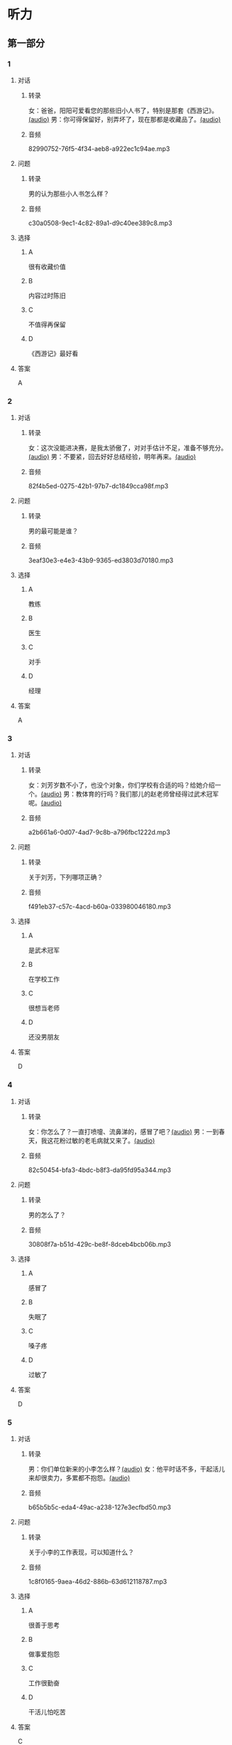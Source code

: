 * 听力
** 第一部分
:PROPERTIES:
:NOTETYPE: 21f26a95-0bf2-4e3f-aab8-a2e025d62c72
:END:
*** 1
:PROPERTIES:
:ID: 24f0f3a4-9604-41f0-81ab-f2ebef03c574
:END:
**** 对话
***** 转录
女：爸爸，阳阳可爱看您的那些旧小人书了，特别是那套《西游记》。[[file:810f788e-0187-4fda-86cd-8d159d67803a.mp3][(audio)]]
男：你可得保留好，别弄坏了，现在那都是收藏品了。[[file:62027aa9-3d47-4552-abc1-d3ec476c475f.mp3][(audio)]]
***** 音频
82990752-76f5-4f34-aeb8-a922ec1c94ae.mp3
**** 问题
***** 转录
男的认为那些小人书怎么样？
***** 音频
c30a0508-9ec1-4c82-89a1-d9c40ee389c8.mp3
**** 选择
***** A
很有收藏价值
***** B
内容过时陈旧
***** C
不值得再保留
***** D
《西游记》最好看
**** 答案
A
*** 2
:PROPERTIES:
:ID: 1f651b22-19b7-4c13-9a5b-70b69090e38b
:END:
**** 对话
***** 转录
女：这次没能进决赛，是我太骄傲了，对对手估计不足，准备不够充分。[[file:6a36f7cb-d70e-4570-83f1-71fda02dd7a0.mp3][(audio)]]
男：不要紧，回去好好总结经验，明年再来。[[file:82c54947-3ecc-4aa8-99e3-32db400bb57c.mp3][(audio)]]
***** 音频
82f4b5ed-0275-42b1-97b7-dc1849cca98f.mp3
**** 问题
***** 转录
男的最可能是谁？
***** 音频
3eaf30e3-e4e3-43b9-9365-ed3803d70180.mp3
**** 选择
***** A
教练
***** B
医生
***** C
对手
***** D
经理
**** 答案
A
*** 3
:PROPERTIES:
:ID: b6d27203-be14-4fb6-bc52-74f423d567f6
:END:
**** 对话
***** 转录
女：刘芳岁数不小了，也没个对象，你们学校有合适的吗？给她介绍一个。[[file:9077d9c0-a935-4041-86bc-2c6fa79e6e7f.mp3][(audio)]]
男：教体育的行吗？我们那儿的赵老师曾经得过武术冠军呢。[[file:fd2490c1-c1c4-48dd-a48b-56a1da6c83bb.mp3][(audio)]]
***** 音频
a2b661a6-0d07-4ad7-9c8b-a796fbc1222d.mp3
**** 问题
***** 转录
关于刘芳，下列哪项正确？
***** 音频
f491eb37-c57c-4acd-b60a-033980046180.mp3
**** 选择
***** A
是武术冠军
***** B
在学校工作
***** C
很想当老师
***** D
还没男朋友
**** 答案
D
*** 4
:PROPERTIES:
:ID: 28b97539-a4cb-4c04-82c5-39b8c524dfc7
:END:
**** 对话
***** 转录
女：你怎么了？一直打喷嚏、流鼻涕的，感冒了吧？[[file:22a79b16-ced2-4498-a7b4-10c5db11f0d4.mp3][(audio)]]
男：一到春天，我这花粉过敏的老毛病就又来了。[[file:6a2eca7d-d587-44df-b0f2-057595902306.mp3][(audio)]]
***** 音频
82c50454-bfa3-4bdc-b8f3-da95fd95a344.mp3
**** 问题
***** 转录
男的怎么了？
***** 音频
30808f7a-b51d-429c-be8f-8dceb4bcb06b.mp3
**** 选择
***** A
感冒了
***** B
失眠了
***** C
嗓子疼
***** D
过敏了
**** 答案
D
*** 5
:PROPERTIES:
:ID: d4dadeb5-eed4-43e1-b43e-c5844df7d5ca
:END:
**** 对话
***** 转录
男：你们单位新来的小李怎么样？[[file:d9e2d96e-25aa-4d24-be0d-a11515c05d48.mp3][(audio)]]
女：他平时话不多，干起活儿来却很卖力，多累都不抱怨。[[file:058666ea-9091-4edd-8be8-4aef396f38bc.mp3][(audio)]]
***** 音频
b65b5b5c-eda4-49ac-a238-127e3ecfbd50.mp3
**** 问题
***** 转录
关于小李的工作表现，可以知道什么？
***** 音频
1c8f0165-9aea-46d2-886b-63d612118787.mp3
**** 选择
***** A
很善于思考
***** B
做事爱抱怨
***** C
工作很勤奋
***** D
干活儿怕吃苦
**** 答案
C
*** 6
:PROPERTIES:
:ID: 63b6e562-7f7f-415c-af2b-bd3f68c0f274
:END:
**** 对话
***** 转录
男：你怎么这么快就回来了？借书证办好了吗？[[file:da0f9d3d-b1ea-4b74-9b0a-4aeccabc608f.mp3][(audio)]]
女：没有，手续倒是挺简单，登记时才知道要交押金，我没带那么多钱。[[file:b488b38d-93df-49a7-9b3a-181fc05d0a30.mp3][(audio)]]
***** 音频
d06bd373-de80-4e8a-b813-2eb1748b510c.mp3
**** 问题
***** 转录
女的为什么没办成借书证？
***** 音频
b488b38d-93df-49a7-9b3a-181fc05d0a30.mp3
**** 选择
***** A
没带够押金
***** B
办理的人多
***** C
图书馆闭馆
***** D
手续太复杂
**** 答案
A
** 第二部分
*** 7
**** 对话
***** 转录
男：最近找不到我的学生证了。
女：那你赶快补一个吧，马上就要毕业了，没有学生证到时候怎么办手续呀？
男：这个有什么关系吗？
女：按规定，办理离校手续时，如果交不出学生证，押金就不退还了。
***** 音频
1d1c7f7e-2ef6-40bb-8d1c-0b2ef8a118b7.mp3
**** 问题
***** 转录
关于学生证，女的希望男的做什么？
***** 音频
62ee95d5-4a84-4510-8bbc-964a9c990336.mp3
**** 选择
***** A
早点儿补办
***** B
再好好找找
***** C
别要押金了
***** D
留下做纪念
**** 答案
A
*** 8
**** 对话
***** 转录
男：你帮我拿个主意，这两部手机你觉得买哪个好？
女：我不太喜欢大屏的，大的这部显得有点儿笨，而且处理速度也没小的快。
男：大小我倒不在乎，但这部机身做工比较粗糙。
女：那还是买这部小的吧。
***** 音频
489a293a-8707-4304-a5dd-33c2b40cafa0.mp3
**** 问题
***** 转录
男的为什么不买大屏的那部手机？
***** 音频
256ed96d-5439-4629-b2ef-6d15282c8bd0.mp3
**** 选择
***** A
显得有点儿筐
***** B
价格有点儿贵
***** C
牌子不太喜欢
***** D
机身做工粗糙
**** 答案
D
*** 9
**** 对话
***** 转录
女：你身材保持这么好，天天去健身房吧？
男：那倒也不是，反正每周都去游两回泳。游泳馆离家比较近，还挺方便的。
女：真羡慕你，我们家那儿想找个跑步的公园都得到五六公里以外。
男：那就赶紧搬家吧。
女：你说得倒容易。
***** 音频
c2f03c44-f02f-4bfd-99da-734f52bb88b3.mp3
**** 问题
***** 转录
女的羡慕男的什么？
***** 音频
ca4c2d92-e2f8-4e03-8165-abb948efdea7.mp3
**** 选择
***** A
身材保持得好
***** B
游泳馆离家近
***** C
每天吃得很少
***** D
天天去健身房
**** 答案
B
*** 10
**** 对话
***** 转录
男：我记得以前在你家看见过一套《三国演义》的小人书，是不是？
女：没错，那是我小时候爷爷给我买的。
男：现在还有吗？听说那套书很有收藏价值，价钱都涨疯了。
女：多贵我也不会卖的，那套书有纪念意义。
***** 音频
ebc9b3d6-c9e1-41b3-aeb1-212174e7c19a.mp3
**** 问题
***** 转录
关于《三国演义》的小人书，女的是什么意思？
***** 音频
6aaa0d1b-66e2-4876-b7dc-7e8f41929574.mp3
**** 选择
***** A
等着升值
***** B
留作纪念
***** C
送给爷爷了
***** D
想卖给男的
**** 答案
B
*** 11-12
**** 对话
***** 转录
我家附近的医院有位老中医把脉特别准，不用病人自己介绍，他经过把脉之后，就能知道病人得的是什么病。那天，我感觉胃有些不舒服，打算去找老中医看看。正在做作业的儿子说：“爸爸，我刚好做完作业，我要和您一起去，您几天前就答应给我买玩具的，今天一定要买。”到了医院，我一字没说，老中医为我把脉后说：“你这病在胃上。”我点点头，然后说：“医生，请您也给我儿子看看吧。”儿子一听，急忙往后退，说：“算了，我还是回去把作业做完吧。”原来没做完作业的儿子担心老中医把脉看出他说了假话。
***** 音频
9f828e00-1a8d-4946-9214-4134339a2e4c.mp3
**** 题目
***** 11
****** 问题
******* 转录
这位老中医看病怎么样？
******* 音频
7a994d49-4a53-43ad-8af8-daca0fc51a48.mp3
****** 选择
******* A
把脉不是特别准
******* B
判断病情很准确
******* C
开的药方很特别
******* D
询问病情很仔细
****** 答案
B
***** 12
****** 问题
******* 转录
儿子为什么要跟着一起去医院？
******* 音频
dfd5563c-5878-418c-9ff3-41f0a6054e19.mp3
****** 选择
******* A
觉得胃有些不舒服
******* B
想跟老中医学看病
******* C
顺便让爸爸买玩具
******* D
做完作业后散散心
****** 答案
C
*** 13-14
**** 段话
***** 转录
有个精力旺盛的老婆婆去乘公交车。上了车，一个彬彬有礼的小男孩儿起身给老婆婆让座，老婆婆说：“你坐好，我还很年轻，不需要你给我让座的！”过了一会儿小男孩儿又站了起来，老婆婆拍拍他的肩膀，说：“没有关系的啦，你不用给我让座，我没那么老，我还年轻！”就这样经过三四次后，小男孩儿哭了！他哭着说：“老奶奶，我家已经过了好几站了，你为什么不让我下车？”
***** 音频
57a85b25-2b86-4070-a40d-7f95523b0c94.mp3
**** 题目
***** 13
****** 问题
******* 转录
公交车上，老婆婆不坐下的原因是什么？
******* 音频
de9d95e4-6b3a-47ab-83ce-cff9122c2bb5.mp3
****** 选择
******* A
没人给她让座
******* B
马上就要下车
******* C
克得自己不需要坐
******* D
想把座留给男孩儿
****** 答案
C
***** 14
****** 问题
******* 转录
关于小男孩儿，可以知道什么？
******* 音频
aabdb478-8e68-42a3-ba52-1f15faabc5b5.mp3
****** 选择
******* A
和老奶奶认识
******* B
没让座很惭愧
******* C
不知道睇站下车
******* D
下不了车急哭了
****** 答案
D
* 阅读
** 第一部分
*** 段话
世界球王贝利在20多年的足球生涯里，[[gap][15]]过1364场比赛，共踢进1282个球，并创造了一个队员在一场比赛中射进8个球的[[gap][16]]。他高超的球技不仅令万千观众心醉，就连球场上的对手[[gap][17]]。不仅如此，他的谈吐也非同一般。当他个人进球达到1000个时，有人问他：“您睇个球踏得最好？”
贝利的回答含薄幽默，意昧深长，如同他的球技一样精彩。他笑着说：“下一个。”
在迈向成功的道路上，每当实现了一个近期[[gap][18]]时，我们不应自满，而应像贝利那样，把原来的成功当成是新的成功的起点，要有一种归零的心态，这样我们才能获得更多成功的乐趣。
*** 题目
**** 15
***** 选择
****** A
参加
****** B
参与
****** C
投入
****** D
举办
***** 答案
A
**** 16
***** 选择
****** A
记录
****** B
纪录
****** C
成果
****** D
机会
***** 答案
B
**** 17
***** 选择
****** A
也想向他虚心学习
****** B
也都对他无可奈何
****** C
也没有人看得起他
****** D
也都为他鼓掌喝彩
***** 答案
D
**** 18
***** 选择
****** A
方案
****** B
理想
****** C
目标
****** D
转变
***** 答案
C
** 第二部分
*** 19
:PROPERTIES:
:ID: 77edf326-08c9-46cc-87b5-add1c3399a12
:END:
**** 段话
科技的广泛传播逐渐打破了语言的障碍。电脑、因特网和各种电子通信设备使用的是一种没有国界的通用语言。令这里的孩子们着迷的电子游戏，也许在地球的另一端也同样受到其他孩子们的喜爱。
**** 选择
***** A
电脑使我们的语言交流减少
***** B
电脑网络改变了语言的使用
***** C
科技的传播不受语言的影响
***** D
孩子们更喜欢通过游戏交流
**** 答案
C
*** 20
:PROPERTIES:
:ID: 6ecee194-c746-4d3a-873d-be2d2187e109
:END:
**** 段话
夏天的衣服，面料以外表面光滑、内表面粗糙的最好。因为平滑的面料对光的反射率高，吸收的热能较少，而粗糙的内表面能够增加衣服与皮肤之间的空气流通，有利于散热。同时，敞开的衣领及宽大的袖子和裤脚，在人走动时有明显的鼓风作用，能促进空气流动，而比较紧的衣服会阻碍空气流动，影响散热。
**** 选择
***** A
夏装的衣领会帮助散热
***** B
外表面平滑有利于散热
***** C
粗糙的内表面吸收热能少
***** D
裤脚宽大有利于空气流动
**** 答案
D
*** 21
:PROPERTIES:
:ID: 7e8af77d-15e6-49e8-a3dc-067239e4d377
:END:
**** 段话
提起“宫廷建筑”，一般人都不陌生。尤其是北京人，就生活在这宫廷建筑云集的城市之中。这里有中国现存最大、最完整的古建筑群——  紫禁城（故宫），以及众多的皇家宫苑和园林，让人感到满眼皆风景，到处是古迹。它们述说着历史，凝聚着智慧，是中华民族建筑史上的瑰宝。
**** 选择
***** A
北京人很爱惜身边的古迹
***** B
北京保存着很多皇家建筑
***** C
故客是历史最悠久的建筑
***** D
北京是古建筑最多的城市
**** 答案
B
*** 22
:PROPERTIES:
:ID: 4cb4e56d-d82c-4cb0-8050-511b605600a3
:END:
**** 段话
培养孩子的责任感，就要让孩子学会关心别人、热爱生活。孩子是家庭的一分子，家里有事应该及时告知，让其承担自己的一份责任。要教育孩子关心亲人，要求孩子主动关心家里的老人、病人和兄弟姐妹。要让孩子做一些力所能及的家务劳动，使其在家庭生活的磨炼中形成责任感，进而上升为对父母、对家庭、对社会负责。
**** 选择
***** A
家长有事要多和孩子商量
***** B
家务劳动对孩子是种负担
***** C
关心家人的孩子更有责任感
***** D
尊重孩子可以培养他的责任感
**** 答案
C
** 第三部分
*** 23-25
**** 段话
一只蜜蜂无法度过严寒的冬天，一群蜜蜂则不同。据说蜂箱中的蜜蜂在过冬的时候，往往要抱成一团。最外面的一层是工蜂，它们拼命地扇动翅膀，像厚厚的衣服一样阻挡外面的寒冷。在这样严严实实的“包裹”之下，里边的温度恒定在13℃左右，舒适如春。
被工蜂“包裹”在里边的不仅有蜂王和雄蜂，还有其他的工蜂。饿了，它们依靠夏天采集来的蜜获得足够的能量。但里面的工蜂并不总在里面待着，一段时间后，它们需要到外面来“换岗”。就这样，蜜蜂的家族可以顺利度过寒冬。
事实上，这个世界上没有人能孤立地活下来。有了别人的帮助，我们才容易度过人生的某个冬天，或者走出一段刻骨铭心的苦难，或者摆脱一场意外的困境。然而，我们如果能像蜜蜂过冬那样，反过来去“换岗”般地回报别人，或许，人生留给我们的所有最“冷”的路，我们都能从容走过。
**** 题目
***** 23
****** 问题
根据上文可知，外层工蜂舞动翅膀是为了：
****** 选择
******* A
给蜂箱降温
******* B
保护里面的蜂王
******* C
相互传递信息
******* D
阻止冷空气进人
****** 答案
D
***** 24
****** 问题
根据上下文，“换岗”的意思是里面的工蜂：
****** 选择
******* A
外出采蜜
******* B
给外层工蜂送食物
******* C
接替外层工蜂的工作
******* D
打扫蜂箱保持卫生
****** 答案
C
***** 25
****** 问题
这篇短文主要想说，人们应该：
****** 选择
******* A
懂得互帮互助
******* B
学习蜜蜂的勤劳
******* C
勇于面对生活的艰苦
******* D
不要忘记帮助过你的人
****** 答案
A
*** 26-28
**** 段话
你肯定听过卖橘子、卖房子，但是你相信世界上有人能“卖日子”吗？日子也可以当作商品，进行买卖吗？还真有这么一位先生，居然靠“卖日子”发了财呢。他就是法国的贝利。
贝利是一个集报迷，家里收集了许多旧报纸。有一天，一个朋友来访，在他的报纸堆里随便翻着。突然，朋友满脸惊喜地叫出声来。原来，朋友手上拿的报纸正好是他女儿出生那天出版的。朋友最后要走了那份报纸，临出门还忙不停地说：“贝利，谢谢你，我把这份和我女儿同一天诞生的报纸送给女儿做生日礼物，她一定会非常高兴的。”
通过这件事，贝利突然来了灵感：何不卖日子赚钱？也就是说，把家里的旧报纸当作商品，卖给跟报纸出版日期同一天出生的人。说干就干，贝利把家里的旧报纸一一整理好，成立了历史报纸档案公司，专营生日礼品报纸。
每个人都有探源的心理，对自己生日那一天出版的报纸有一种微妙的关切之情。因此，贝利的奇特礼品一推出，就受到了顾客的欢迎，不出几日，贝利的报纸就销售一空了。于是，他遍访各地的图书馆，请求他们把准备丢弃的旧报纸卖给他。不久，法国国家图书馆等报纸馆藏单位与贝利签约，答应一旦图书馆把旧报纸制成显微胶片后，贝利可优先拥有购买权。
有了丰富的报源之后，贝利就花大力气做推广。他在报纸、杂志、广播里大做广告，塑造新型“生日礼品”的形象，并且在礼品店、文具店建立销售点。他凭借自己的经验训练店员，教他们如何向顾客推荐这种“礼品”以提高销量。
功夫不负有心人。如今，贝利历史报纸档案公司每年可卖出25万份旧报纸，平均每天能销出近700份。历史上一个个泛黄的“日子”，在他的经营之下都变成了白花花的银子。
**** 题目
***** 26
****** 问题
关于贝利，从文中可以知道什么？
****** 选择
******* A
很喜欢冒险
******* B
曾在报社工作
******* C
很会制作礼品
******* D
卖光了家里的旧报纸
****** 答案
D
***** 27
****** 问题
贝利是怎么想到创办历史报纸档案公司的？
****** 选择
******* A
女儿给他出的主意
******* B
受国家图书馆的委托
******* C
读报时偶然想到的
******* D
朋友的想法启发了他
****** 答案
D
***** 28
****** 问题
这个故事说明，成功的机会：
****** 选择
******* A
需要及时把握
******* B
要靠自己创造
******* C
要耐心地等待
******* D
必须花钱购买
****** 答案
B
* 书写
** 第一部分
*** 29
**** 词语
***** 1
了
***** 2
史学家
***** 3
提出
***** 4
不少疑问
***** 5
对这个问题
**** 答案
***** 1
史学家对这个问题提出了不少疑问。
***** 2
对这个问题史学家提出了不少疑问。
*** 30
**** 词语
***** 1
的
***** 2
粗糙
***** 3
这本书
***** 4
比较
***** 5
印刷质量
**** 答案
***** 1
这本书的印刷质量比较粗糙。
*** 31
**** 词语
***** 1
了
***** 2
从事
***** 3
周先生
***** 4
文艺创作
***** 5
已经很多年
**** 答案
***** 1
周先生从事文艺创作已经很多年了。
